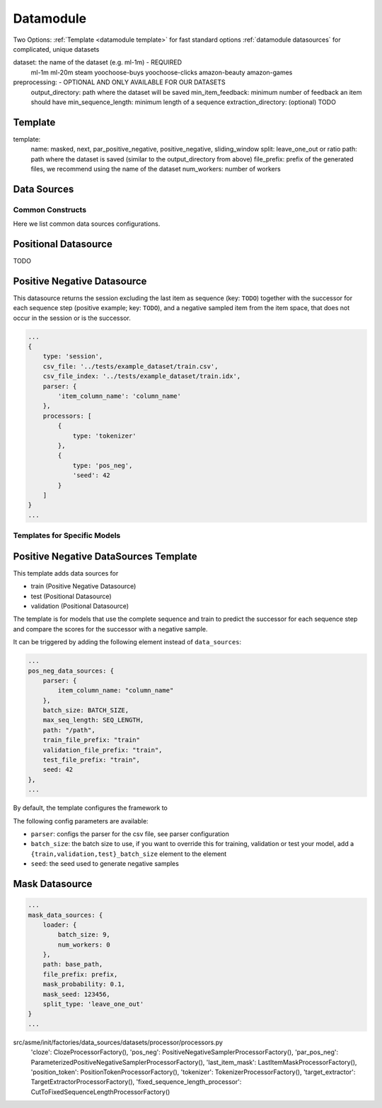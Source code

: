 .. _config datamodule:
Datamodule
======================================

Two Options:
:ref:`Template <datamodule template>` for fast standard options
:ref:`datamodule datasources` for complicated, unique datasets

.. code:: json
    datamodule: {
        dataset: dataset,
        preprocessing: {
            output_directory: dataset_path,
            min_item_feedback: 2,
            min_sequence_length: 2
        },
        ...
    },

dataset: the name of the dataset (e.g. ml-1m) - REQUIRED
    ml-1m
    ml-20m
    steam
    yoochoose-buys
    yoochoose-clicks
    amazon-beauty
    amazon-games

preprocessing: - OPTIONAL AND ONLY AVAILABLE FOR OUR DATASETS
    output_directory: path where the dataset will be saved
    min_item_feedback: minimum number of feedback an item should have
    min_sequence_length: minimum length of a sequence
    extraction_directory: (optional) TODO


.. _datamodule template:
Template
~~~~~~~~~
.. code:: json
    datamodule: {
        ...
        template: {
            name: "masked",
            split: "leave_one_out",
            path: dataset_path,
            file_prefix: dataset,
            num_workers: 0
        },
        ...
    },

template:
    name: masked, next, par_positive_negative, positive_negative, sliding_window
    split: leave_one_out or ratio
    path: path where the dataset is saved (similar to the output_directory from above)
    file_prefix: prefix of the generated files, we recommend using the name of the dataset
    num_workers: number of workers

.. _datamodule datasources:
Data Sources
~~~~~~~~~~~~~~
.. code:: json
    datamodule: {
        ...
        data_sources: {
            split: "leave_one_out",
            path: raw_dataset_path,
            file_prefix: dataset,
            train: {
                type: "session",
                processors: [
                    {
                        "type": "cloze",
                        "mask_probability": 0.2,
                        "only_last_item_mask_prob": 0.1
                    }
                ]
            },
            validation: {
                type: "session",
                processors: [
                    {
                        "type": "target_extractor"
                    },
                    {
                        "type": "last_item_mask"
                    }
                ]
            },
            test: {
                type: "session",
                processors: [
                    {
                        "type": "target_extractor"
                    },
                    {
                        "type": "last_item_mask"
                    }
                ]
            }
        },
    ...
    },

Common Constructs
-----------------

Here we list common data sources configurations.

Positional Datasource
~~~~~~~~~~~~~~~~~~~~~

TODO

Positive Negative Datasource
~~~~~~~~~~~~~~~~~~~~~~~~~~~~

This datasource returns the session excluding the last item as sequence
(key: ``TODO``) together with the successor for each sequence step
(positive example; key: ``TODO``), and a negative sampled item from the
item space, that does not occur in the session or is the successor.

.. code-block:: json

    ...
    {
        type: 'session',
        csv_file: '../tests/example_dataset/train.csv',
        csv_file_index: '../tests/example_dataset/train.idx',
        parser: {
            'item_column_name': 'column_name'
        },
        processors: [
            {
                type: 'tokenizer'
            },
            {
                type: 'pos_neg',
                'seed': 42
            }
        ]
    }
    ...

Templates for Specific Models
-----------------------------

Positive Negative DataSources Template
~~~~~~~~~~~~~~~~~~~~~~~~~~~~~~~~~~~~~~

This template adds data sources for

-  train (Positive Negative Datasource)
-  test (Positional Datasource)
-  validation (Positional Datasource)

The template is for models that use the complete sequence and train to
predict the successor for each sequence step and compare the scores for
the successor with a negative sample.

It can be triggered by adding the following element instead of
``data_sources``:

.. code-block:: json

    ...
    pos_neg_data_sources: {
        parser: {
            item_column_name: "column_name"
        },
        batch_size: BATCH_SIZE,
        max_seq_length: SEQ_LENGTH,
        path: "/path",
        train_file_prefix: "train"
        validation_file_prefix: "train",
        test_file_prefix: "train",
        seed: 42
    },
    ...

By default, the template configures the framework to

The following config parameters are available:

-  ``parser``: configs the parser for the csv file, see parser
   configuration
-  ``batch_size``: the batch size to use, if you want to override this
   for training, validation or test your model, add a
   ``{train,validation,test}_batch_size`` element to the element
-  ``seed``: the seed used to generate negative samples

Mask Datasource
~~~~~~~~~~~~~~~~~~~~~~~~~~~~

.. code-block:: json

    ...
    mask_data_sources: {
        loader: {
            batch_size: 9,
            num_workers: 0
        },
        path: base_path,
        file_prefix: prefix,
        mask_probability: 0.1,
        mask_seed: 123456,
        split_type: 'leave_one_out'
    }
    ...

src/asme/init/factories/data_sources/datasets/processor/processors.py
        'cloze': ClozeProcessorFactory(),
        'pos_neg': PositiveNegativeSamplerProcessorFactory(),
        'par_pos_neg': ParameterizedPositiveNegativeSamplerProcessorFactory(),
        'last_item_mask': LastItemMaskProcessorFactory(),
        'position_token': PositionTokenProcessorFactory(),
        'tokenizer': TokenizerProcessorFactory(),
        'target_extractor': TargetExtractorProcessorFactory(),
        'fixed_sequence_length_processor': CutToFixedSequenceLengthProcessorFactory()

